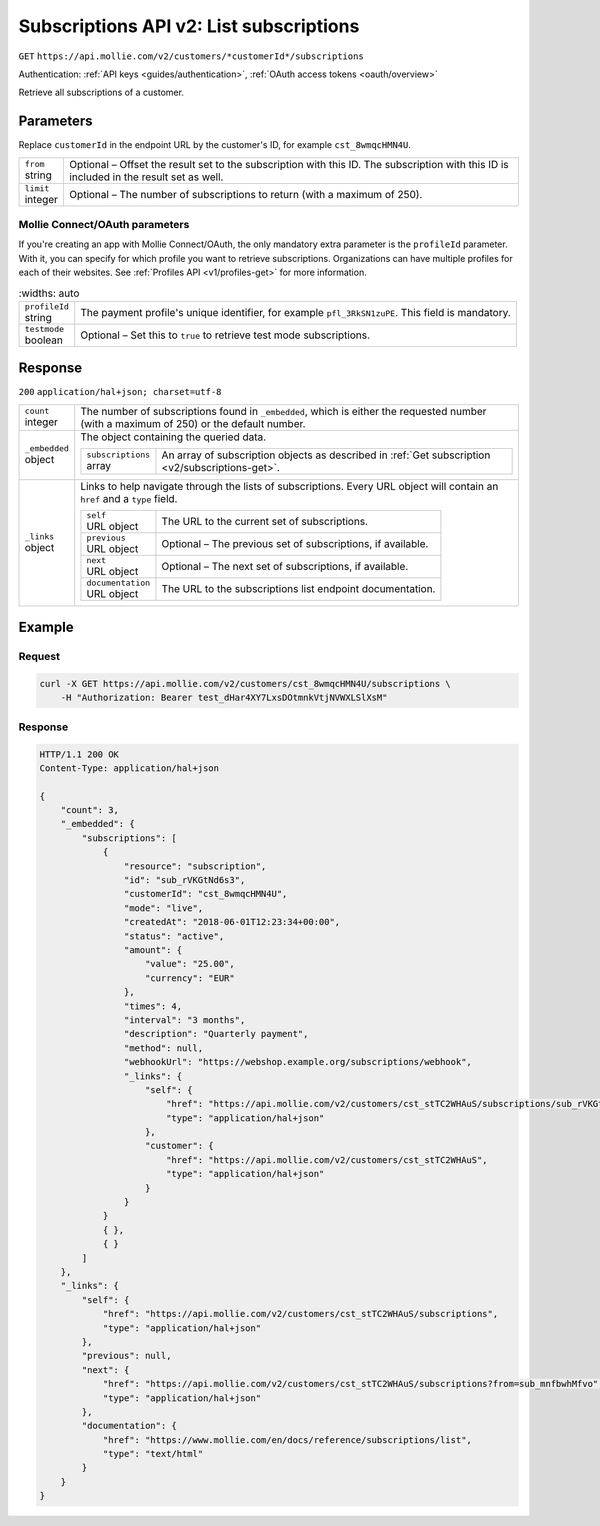 .. _v2/subscriptions-list:

Subscriptions API v2: List subscriptions
========================================
``GET`` ``https://api.mollie.com/v2/customers/*customerId*/subscriptions``

Authentication: :ref:`API keys <guides/authentication>`, :ref:`OAuth access tokens <oauth/overview>`

Retrieve all subscriptions of a customer.

Parameters
----------
Replace ``customerId`` in the endpoint URL by the customer's ID, for example ``cst_8wmqcHMN4U``.

.. list-table::
   :widths: auto

   * - | ``from``
       | string
     - Optional – Offset the result set to the subscription with this ID. The subscription with this ID is included
       in the result set as well.

   * - | ``limit``
       | integer
     - Optional – The number of subscriptions to return (with a maximum of 250).

Mollie Connect/OAuth parameters
^^^^^^^^^^^^^^^^^^^^^^^^^^^^^^^
If you're creating an app with Mollie Connect/OAuth, the only mandatory extra parameter is the ``profileId`` parameter.
With it, you can specify for which profile you want to retrieve subscriptions. Organizations can have multiple profiles
for each of their websites. See :ref:`Profiles API <v1/profiles-get>` for more information.

.. list-table::
    :widths: auto

   * - | ``profileId``
       | string
     - The payment profile's unique identifier, for example ``pfl_3RkSN1zuPE``. This field is mandatory.

   * - | ``testmode``
       | boolean
     - Optional – Set this to ``true`` to retrieve test mode subscriptions.

Response
--------
``200`` ``application/hal+json; charset=utf-8``

.. list-table::
   :widths: auto

   * - | ``count``
       | integer
     - The number of subscriptions found in ``_embedded``, which is either the requested number (with a maximum of 250)
       or the default number.

   * - | ``_embedded``
       | object
     - The object containing the queried data.

       .. list-table::
          :widths: auto

          * - | ``subscriptions``
              | array
            - An array of subscription objects as described in :ref:`Get subscription <v2/subscriptions-get>`.

   * - | ``_links``
       | object
     - Links to help navigate through the lists of subscriptions. Every URL object will contain an ``href`` and a
       ``type`` field.

       .. list-table::
          :widths: auto

          * - | ``self``
              | URL object
            - The URL to the current set of subscriptions.

          * - | ``previous``
              | URL object
            - Optional – The previous set of subscriptions, if available.

          * - | ``next``
              | URL object
            - Optional – The next set of subscriptions, if available.

          * - | ``documentation``
              | URL object
            - The URL to the subscriptions list endpoint documentation.

Example
-------

Request
^^^^^^^
.. code-block:: bash

   curl -X GET https://api.mollie.com/v2/customers/cst_8wmqcHMN4U/subscriptions \
       -H "Authorization: Bearer test_dHar4XY7LxsDOtmnkVtjNVWXLSlXsM"

Response
^^^^^^^^
.. code-block:: http

   HTTP/1.1 200 OK
   Content-Type: application/hal+json

   {
       "count": 3,
       "_embedded": {
           "subscriptions": [
               {
                   "resource": "subscription",
                   "id": "sub_rVKGtNd6s3",
                   "customerId": "cst_8wmqcHMN4U",
                   "mode": "live",
                   "createdAt": "2018-06-01T12:23:34+00:00",
                   "status": "active",
                   "amount": {
                       "value": "25.00",
                       "currency": "EUR"
                   },
                   "times": 4,
                   "interval": "3 months",
                   "description": "Quarterly payment",
                   "method": null,
                   "webhookUrl": "https://webshop.example.org/subscriptions/webhook",
                   "_links": {
                       "self": {
                           "href": "https://api.mollie.com/v2/customers/cst_stTC2WHAuS/subscriptions/sub_rVKGtNd6s3",
                           "type": "application/hal+json"
                       },
                       "customer": {
                           "href": "https://api.mollie.com/v2/customers/cst_stTC2WHAuS",
                           "type": "application/hal+json"
                       }
                   }
               }
               { },
               { }
           ]
       },
       "_links": {
           "self": {
               "href": "https://api.mollie.com/v2/customers/cst_stTC2WHAuS/subscriptions",
               "type": "application/hal+json"
           },
           "previous": null,
           "next": {
               "href": "https://api.mollie.com/v2/customers/cst_stTC2WHAuS/subscriptions?from=sub_mnfbwhMfvo",
               "type": "application/hal+json"
           },
           "documentation": {
               "href": "https://www.mollie.com/en/docs/reference/subscriptions/list",
               "type": "text/html"
           }
       }
   }
